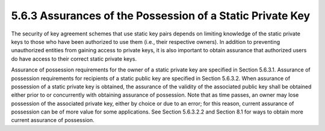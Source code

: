 5.6.3 Assurances of the Possession of a Static Private Key
^^^^^^^^^^^^^^^^^^^^^^^^^^^^^^^^^^^^^^^^^^^^^^^^^^^^^^^^^^^^^^^^^^

The security of key agreement schemes that use static key pairs depends on limiting knowledge of the static private keys to those who have been authorized to use them (i.e., their respective owners). In addition to preventing unauthorized entities from gaining access to private keys, it is also important to obtain assurance that authorized users do have access to their correct static private keys.


Assurance of possession requirements for the owner of a static private key are specified in Section 5.6.3.1. Assurance of possession requirements for recipients of a static public key are specified in Section 5.6.3.2.
When assurance of possession of a static private key is obtained, the assurance of the validity of the associated public key shall be obtained either prior to or concurrently with obtaining assurance of possession. Note that as time passes, an owner may lose possession of the associated private key, either by choice or due to an error; for this reason, current assurance of possession can be of more value for some applications. See Section 5.6.3.2.2 and Section 8.1 for ways to obtain more current assurance of possession.

